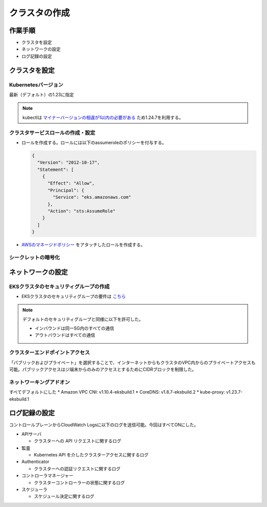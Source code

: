 クラスタの作成
========================================

作業手順
----------------------------------------
- クラスタを設定
- ネットワークの設定
- ログ記録の設定


クラスタを設定
----------------------------------------------

Kubernetesバージョン
^^^^^^^^^^^^^^^^^^^^^^^^^^^^^^^^^^^^^^^^^^^^^^
最新（デフォルト）の1.23に指定

.. note::

    kubectlは `マイナーバージョンの相違が1以内の必要がある <https://docs.aws.amazon.com/ja_jp/eks/latest/userguide/install-kubectl.html>`_ ため1.24.7を利用する。

クラスタサービスロールの作成・設定
^^^^^^^^^^^^^^^^^^^^^^^^^^^^^^^^^^^^^^^^^^^^^^
* ロールを作成する。ロールには以下のassumeroleのポリシーを付与する。

  .. code-block:: json

    {
      "Version": "2012-10-17",
      "Statement": [
        {
          "Effect": "Allow",
          "Principal": {
            "Service": "eks.amazonaws.com"
          },
          "Action": "sts:AssumeRole"
        }
      ]
    }

* `AWSのマネージドポリシー <https://console.aws.amazon.com/iam/home#/policies/arn:aws:iam::aws:policy/AmazonEKSClusterPolicy%24jsonEditor>`_ をアタッチしたロールを作成する。

シークレットの暗号化
^^^^^^^^^^^^^^^^^^^^^^^^^^^^^^^^^^^^^^^^^^^^^^
.. todo:: 今回は設定していないが、後々設定する

ネットワークの設定
----------------------------------------------

EKSクラスタのセキュリティグループの作成
^^^^^^^^^^^^^^^^^^^^^^^^^^^^^^^^^^^^^^^^^^^^^^
* EKSクラスタのセキュリティグループの要件は `こちら <https://docs.aws.amazon.com/eks/latest/userguide/sec-group-reqs.html>`_

.. note::

   デフォルトのセキュリティグループと同様に以下を許可した。

   - インバウンドは同一SG内のすべての通信

   - アウトバウンドはすべての通信

クラスターエンドポイントアクセス
^^^^^^^^^^^^^^^^^^^^^^^^^^^^^^^^^^^^^^^^^^^^^^
「パブリックおよびプライベート」を選択することで、インターネットからもクラスタのVPC内からのプライベートアクセスも可能。パブリックアクセスはジ端末からのみのアクセスとするためにCIDRブロックを制限した。

ネットワーキングアドオン
^^^^^^^^^^^^^^^^^^^^^^^^^^^^^^^^^^^^^^^^^^^^^^
すべてデフォルトにした
* Amazon VPC CNI: v1.10.4-eksbuild.1
* CoreDNS: v1.8.7-eksbuild.2
* kube-proxy: v1.23.7-eksbuild.1

ログ記録の設定
----------------------------------------------
コントロールプレーンからCloudWatch Logsに以下のログを送信可能。今回はすべてONにした。

* APIサーバ

  * クラスターへの API リクエストに関するログ

* 監査

  * Kubernetes API を介したクラスターアクセスに関するログ

* Authenticator

  * クラスターへの認証リクエストに関するログ

* コントローラマネージャー

  * クラスターコントローラーの状態に関するログ

* スケジューラ

  * スケジュール決定に関するログ

